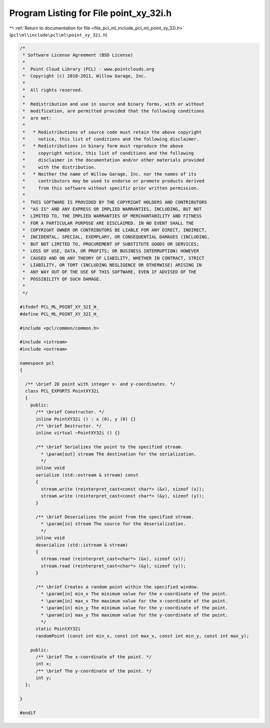 
.. _program_listing_file_pcl_ml_include_pcl_ml_point_xy_32i.h:

Program Listing for File point_xy_32i.h
=======================================

|exhale_lsh| :ref:`Return to documentation for file <file_pcl_ml_include_pcl_ml_point_xy_32i.h>` (``pcl\ml\include\pcl\ml\point_xy_32i.h``)

.. |exhale_lsh| unicode:: U+021B0 .. UPWARDS ARROW WITH TIP LEFTWARDS

.. code-block:: cpp

   /*
    * Software License Agreement (BSD License)
    *
    *  Point Cloud Library (PCL) - www.pointclouds.org
    *  Copyright (c) 2010-2011, Willow Garage, Inc.
    *
    *  All rights reserved.
    *
    *  Redistribution and use in source and binary forms, with or without
    *  modification, are permitted provided that the following conditions
    *  are met:
    *
    *   * Redistributions of source code must retain the above copyright
    *     notice, this list of conditions and the following disclaimer.
    *   * Redistributions in binary form must reproduce the above
    *     copyright notice, this list of conditions and the following
    *     disclaimer in the documentation and/or other materials provided
    *     with the distribution.
    *   * Neither the name of Willow Garage, Inc. nor the names of its
    *     contributors may be used to endorse or promote products derived
    *     from this software without specific prior written permission.
    *
    *  THIS SOFTWARE IS PROVIDED BY THE COPYRIGHT HOLDERS AND CONTRIBUTORS
    *  "AS IS" AND ANY EXPRESS OR IMPLIED WARRANTIES, INCLUDING, BUT NOT
    *  LIMITED TO, THE IMPLIED WARRANTIES OF MERCHANTABILITY AND FITNESS
    *  FOR A PARTICULAR PURPOSE ARE DISCLAIMED. IN NO EVENT SHALL THE
    *  COPYRIGHT OWNER OR CONTRIBUTORS BE LIABLE FOR ANY DIRECT, INDIRECT,
    *  INCIDENTAL, SPECIAL, EXEMPLARY, OR CONSEQUENTIAL DAMAGES (INCLUDING,
    *  BUT NOT LIMITED TO, PROCUREMENT OF SUBSTITUTE GOODS OR SERVICES;
    *  LOSS OF USE, DATA, OR PROFITS; OR BUSINESS INTERRUPTION) HOWEVER
    *  CAUSED AND ON ANY THEORY OF LIABILITY, WHETHER IN CONTRACT, STRICT
    *  LIABILITY, OR TORT (INCLUDING NEGLIGENCE OR OTHERWISE) ARISING IN
    *  ANY WAY OUT OF THE USE OF THIS SOFTWARE, EVEN IF ADVISED OF THE
    *  POSSIBILITY OF SUCH DAMAGE.
    *
    */
     
   #ifndef PCL_ML_POINT_XY_32I_H_
   #define PCL_ML_POINT_XY_32I_H_
   
   #include <pcl/common/common.h>
   
   #include <istream>
   #include <ostream>
   
   namespace pcl
   {
   
     /** \brief 2D point with integer x- and y-coordinates. */ 
     class PCL_EXPORTS PointXY32i
     {
       public:
         /** \brief Constructor. */
         inline PointXY32i () : x (0), y (0) {}
         /** \brief Destructor. */
         inline virtual ~PointXY32i () {}
   
         /** \brief Serializes the point to the specified stream.
           * \param[out] stream The destination for the serialization.
           */
         inline void 
         serialize (std::ostream & stream) const
         {
           stream.write (reinterpret_cast<const char*> (&x), sizeof (x));
           stream.write (reinterpret_cast<const char*> (&y), sizeof (y));
         }
   
         /** \brief Deserializes the point from the specified stream.
           * \param[in] stream The source for the deserialization.
           */
         inline void 
         deserialize (std::istream & stream)
         {
           stream.read (reinterpret_cast<char*> (&x), sizeof (x));
           stream.read (reinterpret_cast<char*> (&y), sizeof (y));
         }
   
         /** \brief Creates a random point within the specified window.
           * \param[in] min_x The minimum value for the x-coordinate of the point.
           * \param[in] max_x The maximum value for the x-coordinate of the point.
           * \param[in] min_y The minimum value for the y-coordinate of the point.
           * \param[in] max_y The maximum value for the y-coordinate of the point.
           */
         static PointXY32i 
         randomPoint (const int min_x, const int max_x, const int min_y, const int max_y);
   
       public:
         /** \brief The x-coordinate of the point. */
         int x;
         /** \brief The y-coordinate of the point. */
         int y;
     };
   
   }
   
   #endif
